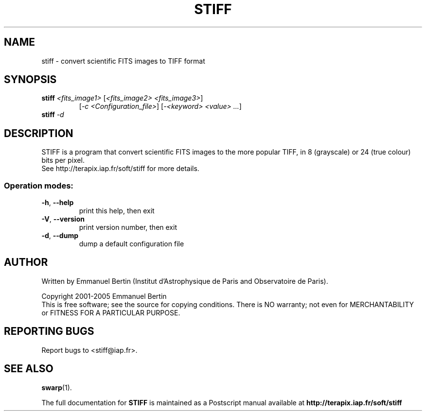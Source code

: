 .TH STIFF "1" "September 2009" "STIFF 1.13" "User Commands"
.SH NAME
stiff \- convert scientific FITS images to TIFF format
.SH SYNOPSIS
.B stiff \fI<fits_image1>\fR [\fI<fits_image2> <fits_image3>\fR]
.RS
[\fI-c <Configuration_file>\fR] [\fI-<keyword> <value> ...\fR]
.RE
.TP
.B stiff \fI-d\fR
.SH DESCRIPTION
STIFF is a program that convert scientific FITS images to the
more popular TIFF, in 8 (grayscale) or 24 (true colour) bits per pixel.
.RE
See http://terapix.iap.fr/soft/stiff for more details.
.SS "Operation modes:"
.TP
\fB\-h\fR, \fB\-\-help\fR
print this help, then exit
.TP
\fB\-V\fR, \fB\-\-version\fR
print version number, then exit
.TP
\fB\-d\fR, \fB\-\-dump\fR
dump a default configuration file
.SH AUTHOR
Written by Emmanuel Bertin (Institut d'Astrophysique de Paris
and Observatoire de Paris).
.PP
Copyright 2001-2005 Emmanuel Bertin
.RE
This is free software; see the source for copying conditions.  There is NO
warranty; not even for MERCHANTABILITY or FITNESS FOR A PARTICULAR PURPOSE.
.SH "REPORTING BUGS"
Report bugs to <stiff@iap.fr>.
.SH "SEE ALSO"
.BR swarp (1).
.PP
The full documentation for
.B STIFF
is maintained as a Postscript manual available at
.B http://terapix.iap.fr/soft/stiff
